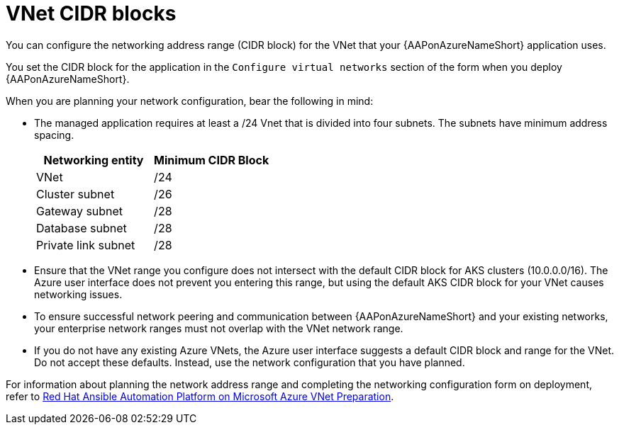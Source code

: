 :_mod-docs-content-type: CONCEPT

[id="azure-vnet-cidr_{context}"]

= VNet CIDR blocks

[role="_abstract"]
You can configure the networking address range (CIDR block) for the VNet that your {AAPonAzureNameShort} application uses.

You set the CIDR block for the application in the `Configure virtual networks` section of the form when you deploy {AAPonAzureNameShort}.

When you are planning your network configuration, bear the following in mind:

* The managed application requires at least a /24 Vnet that is divided into four subnets. The subnets have minimum address spacing.
+
[cols="a,a"]
|===
|Networking entity |Minimum CIDR Block

|VNet |/24

|Cluster subnet |/26

|Gateway subnet |/28

|Database subnet |/28

|Private link subnet |/28
|===

* Ensure that the VNet range you configure does not intersect with the default CIDR block for AKS clusters (10.0.0.0/16).
The Azure user interface does not prevent you entering this range, but using the default AKS CIDR block for your VNet causes networking issues.
* To ensure successful network peering and communication between {AAPonAzureNameShort} and your existing networks, your enterprise network ranges must not overlap with the VNet network range.
* If you do not have any existing Azure VNets, the Azure user interface suggests a default CIDR block and range for the VNet.
Do not accept these defaults. Instead, use the network configuration that you have planned.

For information about planning the network address range and completing the networking configuration form on deployment, refer to
link:https://access.redhat.com/articles/6973251[Red Hat Ansible Automation Platform on Microsoft Azure VNet Preparation].

